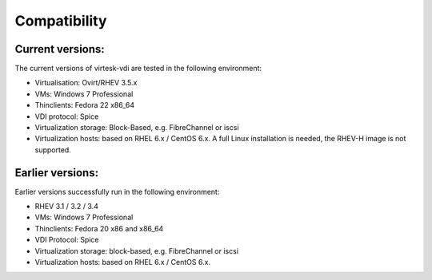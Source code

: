 Compatibility
=============

Current versions:
-----------------

The current versions of virtesk-vdi are tested in the following
environment:

-  Virtualisation: Ovirt/RHEV 3.5.x
-  VMs: Windows 7 Professional
-  Thinclients: Fedora 22 x86\_64
-  VDI protocol: Spice
-  Virtualization storage: Block-Based, e.g. FibreChannel or iscsi
-  Virtualization hosts: based on RHEL 6.x / CentOS 6.x. A full Linux
   installation is needed, the RHEV-H image is not supported.

Earlier versions:
-----------------

Earlier versions successfully run in the following environment:

-  RHEV 3.1 / 3.2 / 3.4
-  VMs: Windows 7 Professional
-  Thinclients: Fedora 20 x86 and x86\_64
-  VDI Protocol: Spice
-  Virtualization storage: block-based, e.g. FibreChannel or iscsi
-  Virtualization hosts: based on RHEL 6.x / CentOS 6.x.
